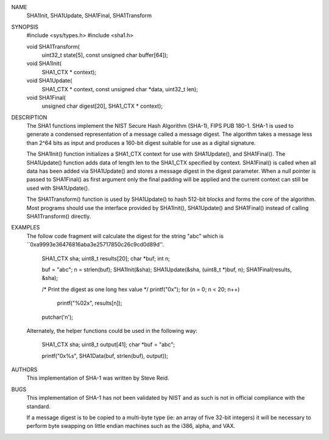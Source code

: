 NAME
     SHA1Init, SHA1Update, SHA1Final, SHA1Transform

SYNOPSIS
    #include <sys/types.h>
    #include <sha1.h>

    void SHA1Transform(
        uint32_t state[5],
        const unsigned char buffer[64]);

    void SHA1Init(
        SHA1_CTX * context);

    void SHA1Update(
        SHA1_CTX * context,
        const unsigned char *data,
        uint32_t len);

    void SHA1Final(
        unsigned char digest[20],
        SHA1_CTX * context);

DESCRIPTION
     The SHA1 functions implement the NIST Secure Hash Algorithm (SHA-1), FIPS
     PUB 180-1.  SHA-1 is used to generate a condensed representation of a
     message called a message digest.  The algorithm takes a message less than
     2^64 bits as input and produces a 160-bit digest suitable for use as a
     digital signature.

     The SHA1Init() function initializes a SHA1_CTX context for use with
     SHA1Update(), and SHA1Final().  The SHA1Update() function adds data of
     length len to the SHA1_CTX specified by context.  SHA1Final() is called
     when all data has been added via SHA1Update() and stores a message digest
     in the digest parameter.  When a null pointer is passed to SHA1Final() as
     first argument only the final padding will be applied and the current
     context can still be used with SHA1Update().

     The SHA1Transform() function is used by SHA1Update() to hash 512-bit
     blocks and forms the core of the algorithm.  Most programs should use the
     interface provided by SHA1Init(), SHA1Update() and SHA1Final() instead of
     calling SHA1Transform() directly.

EXAMPLES
     The follow code fragment will calculate the digest for the string "abc"
     which is ``0xa9993e36476816aba3e25717850c26c9cd0d89d''.

           SHA1_CTX sha;
           uint8_t results[20];
           char *buf;
           int n;

           buf = "abc";
           n = strlen(buf);
           SHA1Init(&sha);
           SHA1Update(&sha, (uint8_t *)buf, n);
           SHA1Final(results, &sha);

           /* Print the digest as one long hex value */
           printf("0x");
           for (n = 0; n < 20; n++)
                   printf("%02x", results[n]);
           putchar('\n');

     Alternately, the helper functions could be used in the following way:

           SHA1_CTX sha;
           uint8_t output[41];
           char *buf = "abc";

           printf("0x%s", SHA1Data(buf, strlen(buf), output));

AUTHORS
     This implementation of SHA-1 was written by Steve Reid.

BUGS
     This implementation of SHA-1 has not been validated by NIST and as such
     is not in official compliance with the standard.

     If a message digest is to be copied to a multi-byte type (ie: an array of
     five 32-bit integers) it will be necessary to perform byte swapping on
     little endian machines such as the i386, alpha, and VAX.
